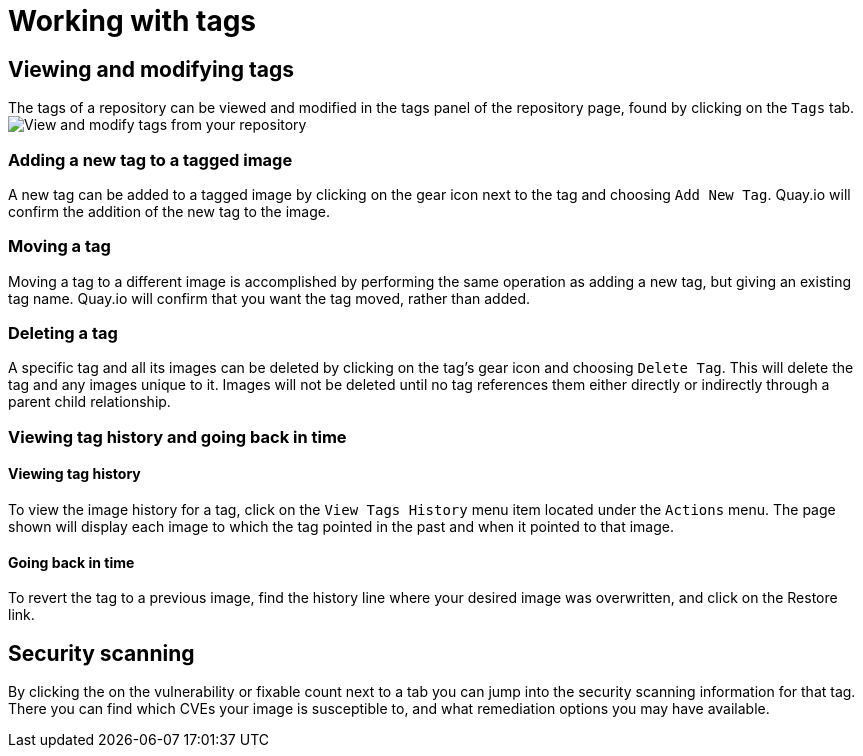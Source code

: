 = Working with tags

[[viewing-and-modifying-tags]]
== Viewing and modifying tags

The tags of a repository can be viewed and modified in the tags panel of
the repository page, found by clicking on the `Tags` tab.
image:../images/tag-operations.png[View and modify tags from your repository]

[[adding-a-new-tag-to-a-tagged-image]]
=== Adding a new tag to a tagged image

A new tag can be added to a tagged image by clicking on the gear icon next to
the tag and choosing `Add New Tag`. Quay.io will confirm the addition of
the new tag to the image.

[[moving-a-tag]]
=== Moving a tag

Moving a tag to a different image is accomplished by performing the same
operation as adding a new tag, but giving an existing tag name. Quay.io
will confirm that you want the tag moved, rather than added.

[[deleting-a-tag]]
=== Deleting a tag

A specific tag and all its images can be deleted by clicking on the tag's gear icon
and choosing `Delete Tag`. This will delete the tag and any images unique
to it. Images will not be deleted until no tag references them either
directly or indirectly through a parent child relationship.

[[viewing-tag-history-and-going-back-in-time]]
=== Viewing tag history and going back in time

[[viewing-tag-history]]
==== Viewing tag history

To view the image history for a tag, click on the `View Tags History` menu
item located under the `Actions` menu. The page shown will display each
image to which the tag pointed in the past and when it pointed to that
image.

[[going-back-in-time]]
==== Going back in time

To revert the tag to a previous image, find the history line where your
desired image was overwritten, and click on the Restore link.

[[security-scanning]]
== Security scanning

By clicking the on the vulnerability or fixable count next to a tab you
can jump into the security scanning information for that tag. There you
can find which CVEs your image is susceptible to, and what remediation
options you may have available.
